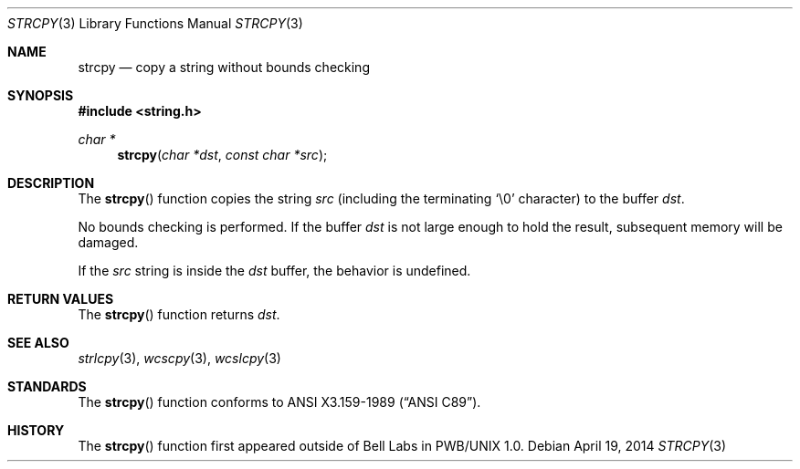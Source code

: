 .\"	$OpenBSD: strcpy.3,v 1.21 2014/04/19 11:30:40 deraadt Exp $
.\"
.\" Copyright (c) 1990, 1991 The Regents of the University of California.
.\" All rights reserved.
.\"
.\" This code is derived from software contributed to Berkeley by
.\" Chris Torek and the American National Standards Committee X3,
.\" on Information Processing Systems.
.\"
.\" Redistribution and use in source and binary forms, with or without
.\" modification, are permitted provided that the following conditions
.\" are met:
.\" 1. Redistributions of source code must retain the above copyright
.\"    notice, this list of conditions and the following disclaimer.
.\" 2. Redistributions in binary form must reproduce the above copyright
.\"    notice, this list of conditions and the following disclaimer in the
.\"    documentation and/or other materials provided with the distribution.
.\" 3. Neither the name of the University nor the names of its contributors
.\"    may be used to endorse or promote products derived from this software
.\"    without specific prior written permission.
.\"
.\" THIS SOFTWARE IS PROVIDED BY THE REGENTS AND CONTRIBUTORS ``AS IS'' AND
.\" ANY EXPRESS OR IMPLIED WARRANTIES, INCLUDING, BUT NOT LIMITED TO, THE
.\" IMPLIED WARRANTIES OF MERCHANTABILITY AND FITNESS FOR A PARTICULAR PURPOSE
.\" ARE DISCLAIMED.  IN NO EVENT SHALL THE REGENTS OR CONTRIBUTORS BE LIABLE
.\" FOR ANY DIRECT, INDIRECT, INCIDENTAL, SPECIAL, EXEMPLARY, OR CONSEQUENTIAL
.\" DAMAGES (INCLUDING, BUT NOT LIMITED TO, PROCUREMENT OF SUBSTITUTE GOODS
.\" OR SERVICES; LOSS OF USE, DATA, OR PROFITS; OR BUSINESS INTERRUPTION)
.\" HOWEVER CAUSED AND ON ANY THEORY OF LIABILITY, WHETHER IN CONTRACT, STRICT
.\" LIABILITY, OR TORT (INCLUDING NEGLIGENCE OR OTHERWISE) ARISING IN ANY WAY
.\" OUT OF THE USE OF THIS SOFTWARE, EVEN IF ADVISED OF THE POSSIBILITY OF
.\" SUCH DAMAGE.
.\"
.Dd $Mdocdate: April 19 2014 $
.Dt STRCPY 3
.Os
.Sh NAME
.Nm strcpy
.Nd copy a string without bounds checking
.Sh SYNOPSIS
.In string.h
.Ft char *
.Fn strcpy "char *dst" "const char *src"
.Sh DESCRIPTION
The
.Fn strcpy
function copies the string
.Fa src
(including the terminating
.Ql \e0
character) to the buffer
.Fa dst .
.Pp
No bounds checking is performed.
If the buffer
.Fa dst
is not large enough to hold the result,
subsequent memory will be damaged.
.Pp
If the
.Fa src
string is inside the
.Fa dst
buffer, the behavior is undefined.
.Sh RETURN VALUES
The
.Fn strcpy
function returns
.Fa dst .
.Sh SEE ALSO
.Xr strlcpy 3 ,
.Xr wcscpy 3 ,
.Xr wcslcpy 3
.Sh STANDARDS
The
.Fn strcpy
function conforms to
.St -ansiC .
.Sh HISTORY
The
.Fn strcpy
function first appeared outside of Bell Labs in PWB/UNIX 1.0.
